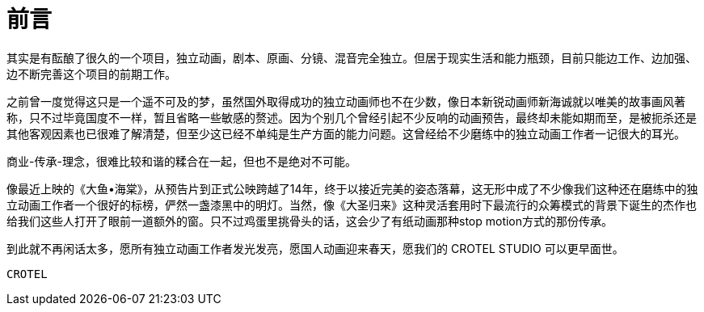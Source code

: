 = 前言
:hp-tags: ABOUT CROTEL STUDIO, 
:hp-alt-title: about crotel studio

其实是有酝酿了很久的一个项目，独立动画，剧本、原画、分镜、混音完全独立。但居于现实生活和能力瓶颈，目前只能边工作、边加强、边不断完善这个项目的前期工作。

之前曾一度觉得这只是一个遥不可及的梦，虽然国外取得成功的独立动画师也不在少数，像日本新锐动画师新海诚就以唯美的故事画风著称，只不过毕竟国度不一样，暂且省略一些敏感的赘述。因为个别几个曾经引起不少反响的动画预告，最终却未能如期而至，是被扼杀还是其他客观因素也已很难了解清楚，但至少这已经不单纯是生产方面的能力问题。这曾经给不少磨练中的独立动画工作者一记很大的耳光。

商业-传承-理念，很难比较和谐的糅合在一起，但也不是绝对不可能。

像最近上映的《大鱼•海棠》，从预告片到正式公映跨越了14年，终于以接近完美的姿态落幕，这无形中成了不少像我们这种还在磨练中的独立动画工作者一个很好的标榜，俨然一盏漆黑中的明灯。当然，像《大圣归来》这种灵活套用时下最流行的众筹模式的背景下诞生的杰作也给我们这些人打开了眼前一道额外的窗。只不过鸡蛋里挑骨头的话，这会少了有纸动画那种stop motion方式的那份传承。

到此就不再闲话太多，愿所有独立动画工作者发光发亮，愿国人动画迎来春天，愿我们的 CROTEL STUDIO 可以更早面世。

 CROTEL
 